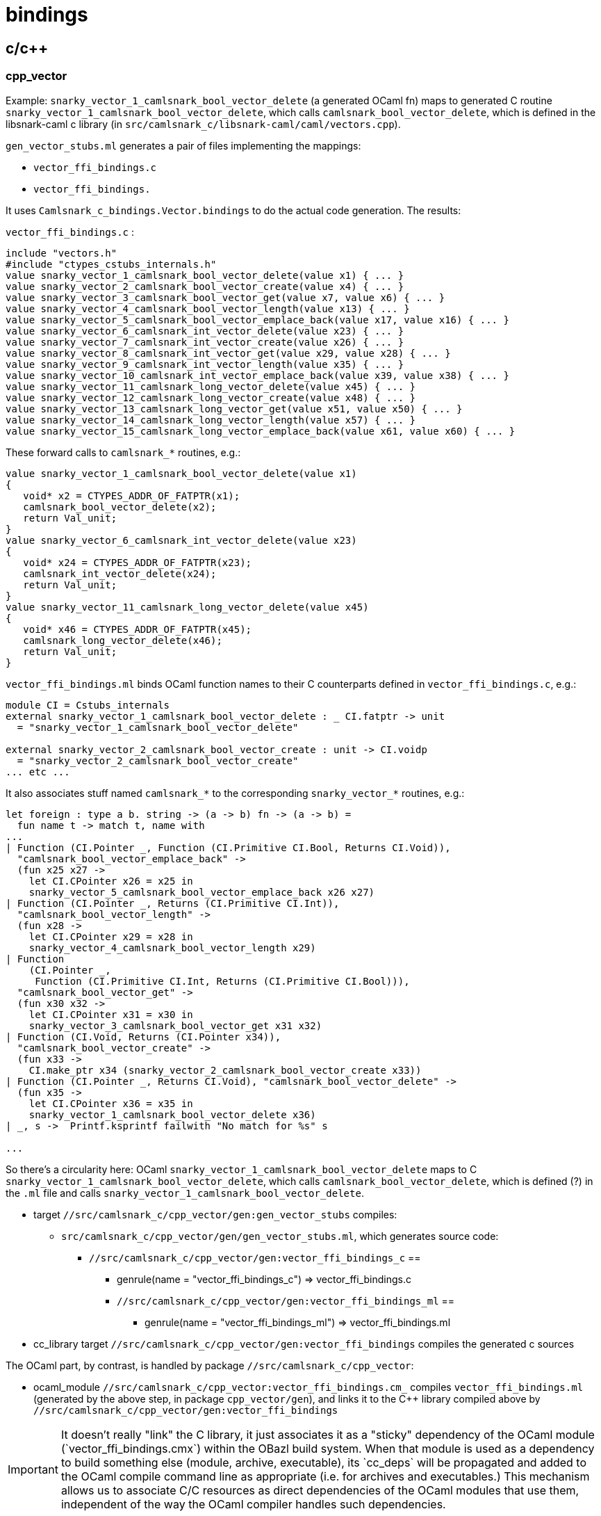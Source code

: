 # bindings

## c/c++

### cpp_vector

Example: `snarky_vector_1_camlsnark_bool_vector_delete` (a generated
OCaml fn) maps to generated C routine
`snarky_vector_1_camlsnark_bool_vector_delete`, which calls
`camlsnark_bool_vector_delete`, which is defined in the libsnark-caml
c library (in `src/camlsnark_c/libsnark-caml/caml/vectors.cpp`).

`gen_vector_stubs.ml` generates a pair of files implementing the mappings:

* `vector_ffi_bindings.c`
* `vector_ffi_bindings.`

It uses `Camlsnark_c_bindings.Vector.bindings` to do the
actual code generation. The results:

`vector_ffi_bindings.c` :

```
include "vectors.h"
#include "ctypes_cstubs_internals.h"
value snarky_vector_1_camlsnark_bool_vector_delete(value x1) { ... }
value snarky_vector_2_camlsnark_bool_vector_create(value x4) { ... }
value snarky_vector_3_camlsnark_bool_vector_get(value x7, value x6) { ... }
value snarky_vector_4_camlsnark_bool_vector_length(value x13) { ... }
value snarky_vector_5_camlsnark_bool_vector_emplace_back(value x17, value x16) { ... }
value snarky_vector_6_camlsnark_int_vector_delete(value x23) { ... }
value snarky_vector_7_camlsnark_int_vector_create(value x26) { ... }
value snarky_vector_8_camlsnark_int_vector_get(value x29, value x28) { ... }
value snarky_vector_9_camlsnark_int_vector_length(value x35) { ... }
value snarky_vector_10_camlsnark_int_vector_emplace_back(value x39, value x38) { ... }
value snarky_vector_11_camlsnark_long_vector_delete(value x45) { ... }
value snarky_vector_12_camlsnark_long_vector_create(value x48) { ... }
value snarky_vector_13_camlsnark_long_vector_get(value x51, value x50) { ... }
value snarky_vector_14_camlsnark_long_vector_length(value x57) { ... }
value snarky_vector_15_camlsnark_long_vector_emplace_back(value x61, value x60) { ... }

```

These forward calls to `camlsnark_*` routines, e.g.:

```

value snarky_vector_1_camlsnark_bool_vector_delete(value x1)
{
   void* x2 = CTYPES_ADDR_OF_FATPTR(x1);
   camlsnark_bool_vector_delete(x2);
   return Val_unit;
}
value snarky_vector_6_camlsnark_int_vector_delete(value x23)
{
   void* x24 = CTYPES_ADDR_OF_FATPTR(x23);
   camlsnark_int_vector_delete(x24);
   return Val_unit;
}
value snarky_vector_11_camlsnark_long_vector_delete(value x45)
{
   void* x46 = CTYPES_ADDR_OF_FATPTR(x45);
   camlsnark_long_vector_delete(x46);
   return Val_unit;
}
```

`vector_ffi_bindings.ml` binds OCaml function names to their C
counterparts defined in `vector_ffi_bindings.c`, e.g.:

```
module CI = Cstubs_internals
external snarky_vector_1_camlsnark_bool_vector_delete : _ CI.fatptr -> unit
  = "snarky_vector_1_camlsnark_bool_vector_delete"

external snarky_vector_2_camlsnark_bool_vector_create : unit -> CI.voidp
  = "snarky_vector_2_camlsnark_bool_vector_create" 
... etc ...
```

It also associates stuff named `camlsnark_*` to the corresponding
`snarky_vector_*` routines, e.g.:
    
```
let foreign : type a b. string -> (a -> b) fn -> (a -> b) =
  fun name t -> match t, name with
...
| Function (CI.Pointer _, Function (CI.Primitive CI.Bool, Returns CI.Void)),
  "camlsnark_bool_vector_emplace_back" ->
  (fun x25 x27 ->
    let CI.CPointer x26 = x25 in
    snarky_vector_5_camlsnark_bool_vector_emplace_back x26 x27)
| Function (CI.Pointer _, Returns (CI.Primitive CI.Int)),
  "camlsnark_bool_vector_length" ->
  (fun x28 ->
    let CI.CPointer x29 = x28 in
    snarky_vector_4_camlsnark_bool_vector_length x29)
| Function
    (CI.Pointer _,
     Function (CI.Primitive CI.Int, Returns (CI.Primitive CI.Bool))),
  "camlsnark_bool_vector_get" ->
  (fun x30 x32 ->
    let CI.CPointer x31 = x30 in
    snarky_vector_3_camlsnark_bool_vector_get x31 x32)
| Function (CI.Void, Returns (CI.Pointer x34)),
  "camlsnark_bool_vector_create" ->
  (fun x33 ->
    CI.make_ptr x34 (snarky_vector_2_camlsnark_bool_vector_create x33))
| Function (CI.Pointer _, Returns CI.Void), "camlsnark_bool_vector_delete" ->
  (fun x35 ->
    let CI.CPointer x36 = x35 in
    snarky_vector_1_camlsnark_bool_vector_delete x36)
| _, s ->  Printf.ksprintf failwith "No match for %s" s

...

```

So there's a circularity here: OCaml
`snarky_vector_1_camlsnark_bool_vector_delete` maps to C
`snarky_vector_1_camlsnark_bool_vector_delete`, which calls
`camlsnark_bool_vector_delete`, which is defined (?) in the `.ml` file
and calls `snarky_vector_1_camlsnark_bool_vector_delete`.


* target `//src/camlsnark_c/cpp_vector/gen:gen_vector_stubs` compiles:
  ** `src/camlsnark_c/cpp_vector/gen/gen_vector_stubs.ml`, which generates source code:
    *** `//src/camlsnark_c/cpp_vector/gen:vector_ffi_bindings_c` ==
      **** genrule(name = "vector_ffi_bindings_c") => vector_ffi_bindings.c
    **** `//src/camlsnark_c/cpp_vector/gen:vector_ffi_bindings_ml` ==
      ***** genrule(name = "vector_ffi_bindings_ml") => vector_ffi_bindings.ml

* cc_library target `//src/camlsnark_c/cpp_vector/gen:vector_ffi_bindings` compiles the generated c sources

The OCaml part, by contrast, is handled by package `//src/camlsnark_c/cpp_vector`:

* ocaml_module `//src/camlsnark_c/cpp_vector:vector_ffi_bindings.cm_`
  compiles `vector_ffi_bindings.ml` (generated by the above step, in package
  `cpp_vector/gen`), and links it to the C++ library compiled above by
  `//src/camlsnark_c/cpp_vector/gen:vector_ffi_bindings`

IMPORTANT: It doesn't really "link" the C++ library, it just
associates it as a "sticky" dependency of the OCaml module
(`vector_ffi_bindings.cmx`) within the OBazl build system. When that
module is used as a dependency to build something else (module,
archive, executable), its `cc_deps` will be propagated and added to
the OCaml compile command line as appropriate (i.e. for archives and
executables.) This mechanism allows us to associate C/C++ resources
as direct dependencies of the OCaml modules that use them, independent
of the way the OCaml compiler handles such dependencies.

## libsnark_caml

* @libsnark/caml/BUILD.bazel ( = camlsnark_c/libsnark-caml/caml/BUILD.bazel):
  ** cc_binary(name = "snark_caml.so"...)
  ** cc_library(name = "snark_caml"...)
  ** for both:
     ***     srcs = ["caml_bn128.cpp", "caml_bn128.hpp", ...]
      ***       deps = ["//libsnark", "@libff//libff/common/default_types", ...]

* camlsnark_c/BUILD.bazel:
  ** ocaml_module(name = "camlsnark_c",
                          cc_deps = {"@libsnark//caml:snark_caml" ...}

* camlsnark_c/libsnark_bindings/BUILD.bazel:
 ** cc_library(name = "snark_ffi_bindings",
                  srcs = [":libsnark_ffi_bindings_c", "@libsnark//caml:template_caml_curve_h.hpp"],
                  deps = ...        "@libsnark//caml:snark_caml")...)




## libsnark_bindings

* ocaml_module(name = "snark_ffi_bindings.cm_")
* genrule(name = "libsnark_ffi_binding_ml")
* cc_library(name = "snark_ffi_bindings")
* genrule(name = "libsnark_ffi_bindings_c")

The source files are generated by
`src/camlsnark_c/camlsnark_ctypes_stubs.ml`, which uses
`Camlsnark_c_bindings.Common` to do so.


`src/camlsnark_c/libsnark_bindings/libsnark_ffi_bindings.c`:

The first part of this file contains headers of the form
`camlsnark_<curve>_*`; the latter part defines routines that call
these. The implementations are provided by `@libsnark//caml:snark_caml` (which produces `libsnark_caml.a`).


```
#define CURVE_PREFIX(name) camlsnark_bn128_ ## name
#include "template_caml_curve_h.hpp"
#undef CURVE_PREFIX
...
... similar for mnt4, mnt6, mnt4753, mnt6753
...
#include "ctypes_cstubs_internals.h"
value snarky_common_1_camlsnark_bn128_init_public_params(value x1)
{
   camlsnark_bn128_init_public_params();
   return Val_unit;
}
value snarky_common_2_camlsnark_bn128_field_delete(value x3)
value snarky_common_3_camlsnark_bn128_bigint_r_delete(value x6)
value snarky_common_4_camlsnark_bn128_bigint_r_test_bit(value x10, value x9)
value snarky_common_5_camlsnark_bn128_bigint_r_find_wnaf(value x17, value x16)
value snarky_common_6_camlsnark_bn128_bigint_r_div(value x24, value x23)
value snarky_common_7_camlsnark_bn128_bigint_r_of_numeral(value x30, value x29, value x28)
value snarky_common_8_camlsnark_bn128_bigint_r_of_decimal_string(value x39)
value snarky_common_9_camlsnark_bn128_bigint_r_compare(value x43, value x42)
value snarky_common_10_camlsnark_bn128_bigint_r_of_field(value x47)
value snarky_common_11_camlsnark_bn128_bigint_r_num_limbs(value x50)
value snarky_common_12_camlsnark_bn128_bigint_r_bytes_per_limb(value x52)
value snarky_common_13_camlsnark_bn128_bigint_r_to_data(value x54)
value snarky_common_14_camlsnark_bn128_bigint_r_of_data(value x57)
value snarky_common_15_camlsnark_bn128_bigint_r_to_field(value x60)
value snarky_common_16_camlsnark_bn128_bigint_q_delete(value x63)
value snarky_common_17_camlsnark_bn128_bigint_q_test_bit(value x67, value x66)
value snarky_common_18_camlsnark_bn128_bigint_q_find_wnaf(value x74, value x73)
value snarky_common_19_camlsnark_bn128_field_size_in_bits(value x80)
value snarky_common_20_camlsnark_bn128_field_delete(value x82)
value snarky_common_21_camlsnark_bn128_field_print(value x85)
value snarky_common_22_camlsnark_bn128_field_random(value x88)
value snarky_common_23_camlsnark_bn128_field_square(value x90)
value snarky_common_24_camlsnark_bn128_field_is_square(value x93)
value snarky_common_25_camlsnark_bn128_field_sqrt(value x96)
value snarky_common_26_camlsnark_bn128_field_of_int(value x99)
value snarky_common_27_camlsnark_bn128_field_add(value x105, value x104)
value snarky_common_28_camlsnark_bn128_field_inv(value x109)
value snarky_common_29_camlsnark_bn128_field_mul(value x113, value x112)
value snarky_common_30_camlsnark_bn128_field_sub(value x118, value x117)
value snarky_common_31_camlsnark_bn128_field_mut_add(value x123, value x122)
value snarky_common_32_camlsnark_bn128_field_mut_sub(value x128, value x127)
value snarky_common_33_camlsnark_bn128_field_mut_mul(value x133, value x132)
value snarky_common_34_camlsnark_bn128_field_copy(value x138, value x137)
value snarky_common_35_camlsnark_bn128_field_equal(value x143, value x142)
value snarky_common_36_camlsnark_bn128_field_vector_delete(value x147)
value snarky_common_37_camlsnark_bn128_field_vector_create(value x150)
value snarky_common_38_camlsnark_bn128_field_vector_get(value x153, value x152)
value snarky_common_39_camlsnark_bn128_field_vector_length(value x159)
value snarky_common_40_camlsnark_bn128_field_vector_emplace_back(value x163, value x162)
... etc ... 86 routines ...

##  ditto for mnt4
##  ditto for mnt6
##  ditto for mnt4753
##  ditto for mnt6753
```
